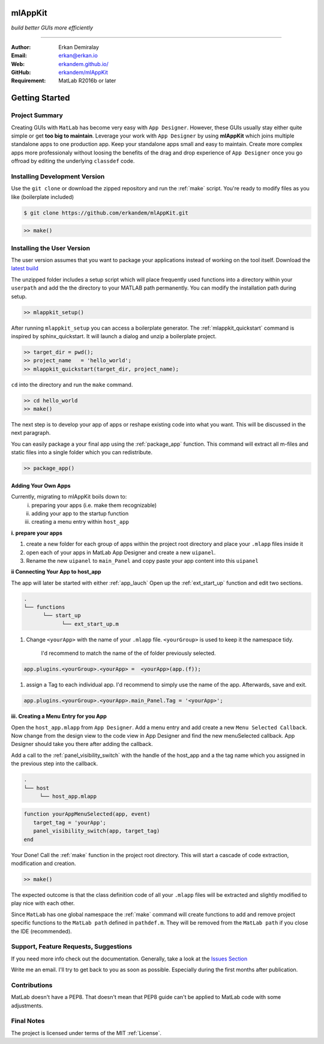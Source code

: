 
mlAppKit
===========================
*build better GUIs more efficiently*

--------------------------------

:Author: Erkan Demiralay
:Email:   `erkan@erkan.io <mailto:ed@erkan.io>`_
:Web:    `erkandem.github.io/ <https://https://erkandem.github.io/>`_
:GitHub: `erkandem/mlAppKit <https://github.com/erkandem/mlAppKit>`_

:Requirement: MatLab R2016b or later

Getting Started
===================

Project Summary
---------------------

Creating GUIs with ``MatLab`` has become very easy with ``App Designer``.
However, these GUIs usually stay either quite simple or
get **too big to maintain**. Leverage your work with ``App Designer`` by using **mlAppKit**
which joins multiple standalone apps to one production app. Keep
your standalone apps small and easy to maintain. Create more complex apps
more professionaly without loosing the benefits of the drag and drop experience
of ``App Designer`` once you go offroad by editing the underlying ``classdef`` code.



Installing Development Version
-------------------------------

Use the ``git clone`` or download the zipped repository and run the :ref:`make` script.
You're ready to modify files as you like (boilerplate included)

.. code:: bash

   $ git clone https://github.com/erkandem/mlAppKit.git


.. code:: matlab

   >> make()


Installing the User Version
-------------------------------
The user version assumes that you want to package your applications instead
of working on the tool itself.
Download the `latest build <https://github.com/erkandem/mlAppKit/releases/latest/download/mlappkit_static_bundle.zip>`_

The unzipped folder includes a setup script which will place
frequently used functions into a directory within your ``userpath`` and
add the the directory to your MATLAB path permanently.
You can modify the installation path during setup.

.. code:: matlab

   >> mlappkit_setup()

After running ``mlappkit_setup`` you can access a boilerplate generator.
The :ref:`mlappkit_quickstart` command is inspired by sphinx_quickstart.
It will launch a dialog and unzip a boilerplate project.

.. code:: matlab

   >> target_dir = pwd();
   >> project_name   = 'hello_world';
   >> mlappkit_quickstart(target_dir, project_name);


``cd`` into the directory and run the ``make`` command.

.. code:: matlab
   
   >> cd hello_world
   >> make()

The next step is to develop your app of apps or reshape existing code into
what you want. This will be discussed in the next paragraph.

You can easily package a your final app using the :ref:`package_app` function.
This command will extract all m-files and static files into a single folder
which you can redistribute.

.. code:: matlab
   
   >> package_app()

   
Adding Your Own Apps
^^^^^^^^^^^^^^^^^^^^
Currently, migrating to mlAppKit boils down to:
   i. preparing your apps (i.e. make them recognizable)
   ii. adding your app to the startup function
   iii. creating a menu entry within ``host_app``

**i. prepare your apps**

#. create a new folder for each group of apps within the project root directory and
   place your ``.mlapp`` files inside it

#. open each of your apps in MatLab App Designer
   and create a new ``uipanel``.

#. Rename the new ``uipanel`` to ``main_Panel``
   and copy paste your app content into this ``uipanel``


**ii Connecting Your App to host_app**

The app will later be started with either :ref:`app_lauch`
Open up the :ref:`ext_start_up` function and edit two sections.

.. code:: bash

   .
   └── functions  
         └── start_up
               └── ext_start_up.m
   

#. Change ``<yourApp>`` with  the name of your ``.mlapp`` file.
   ``<yourGroup>`` is used to keep it the namespace tidy.
    I'd recommend to match the name of the of folder previously selected.

.. code:: matlab

   app.plugins.<yourGroup>.<yourApp> =  <yourApp>(app.(f));


#. assign a Tag to each individual app. I'd recommend to simply use the name of the app.
   Afterwards, save and exit.

.. code:: matlab

   app.plugins.<yourGroup>.<yourApp>.main_Panel.Tag = '<yourApp>';


**iii. Creating a Menu Entry for you App**

Open the ``host_app.mlapp`` from ``App Designer``.
Add a menu entry and add create a new ``Menu Selected Callback``.
Now change from the design view to the code view in App Designer
and find the new menuSelected callback. App Designer should take you there
after adding the callback.

Add a call to the :ref:`panel_visibility_switch` with the handle of
the host_app and a the tag name which you assigned in the previous step into
the callback.

.. code:: bash

   .
   └── host
        └── host_app.mlapp


.. code:: matlab

        function yourAppMenuSelected(app, event)
           target_tag = 'yourApp';
           panel_visibility_switch(app, target_tag)
        end


Your Done! Call the :ref:`make` function in the project root directory.
This will start a cascade of code extraction, modification and creation.

.. code:: bash

   >> make()


The expected outcome is that the class definition code of all your ``.mlapp``
files will be extracted and slightly modified to play nice with each other.

Since ``MatLab`` has one global namespace the :ref:`make` command will create functions
to add and remove project specific functions to the ``MatLab path`` defined in ``pathdef.m``.
They will be removed from the ``MatLab path`` if you close the IDE (recommended).


Support, Feature Requests, Suggestions
-------------------------------------------

If you need more info check out the documentation.
Generally, take a look at the `Issues Section <https://github.com/erkandem/mlAppKit/issues>`_

Write me an email. I'll try to get back to you as soon as possible. Especially during the
first months after publication.

Contributions
-------------
MatLab doesn't have a PEP8. That doesn't mean that PEP8 guide can't be applied
to MatLab code with some adjustments.


Final Notes
---------------

The project is licensed under terms of the MIT :ref:`License`.



